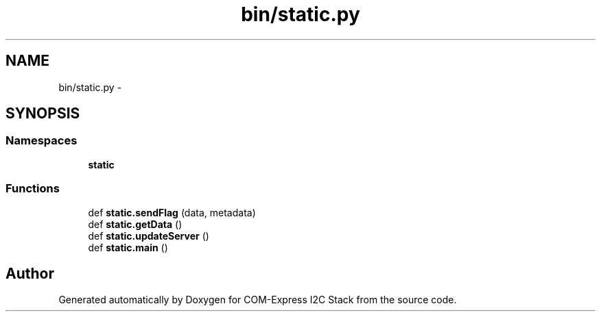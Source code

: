 .TH "bin/static.py" 3 "Tue Aug 8 2017" "Version 1.0" "COM-Express I2C Stack" \" -*- nroff -*-
.ad l
.nh
.SH NAME
bin/static.py \- 
.SH SYNOPSIS
.br
.PP
.SS "Namespaces"

.in +1c
.ti -1c
.RI " \fBstatic\fP"
.br
.in -1c
.SS "Functions"

.in +1c
.ti -1c
.RI "def \fBstatic\&.sendFlag\fP (data, metadata)"
.br
.ti -1c
.RI "def \fBstatic\&.getData\fP ()"
.br
.ti -1c
.RI "def \fBstatic\&.updateServer\fP ()"
.br
.ti -1c
.RI "def \fBstatic\&.main\fP ()"
.br
.in -1c
.SH "Author"
.PP 
Generated automatically by Doxygen for COM-Express I2C Stack from the source code\&.
